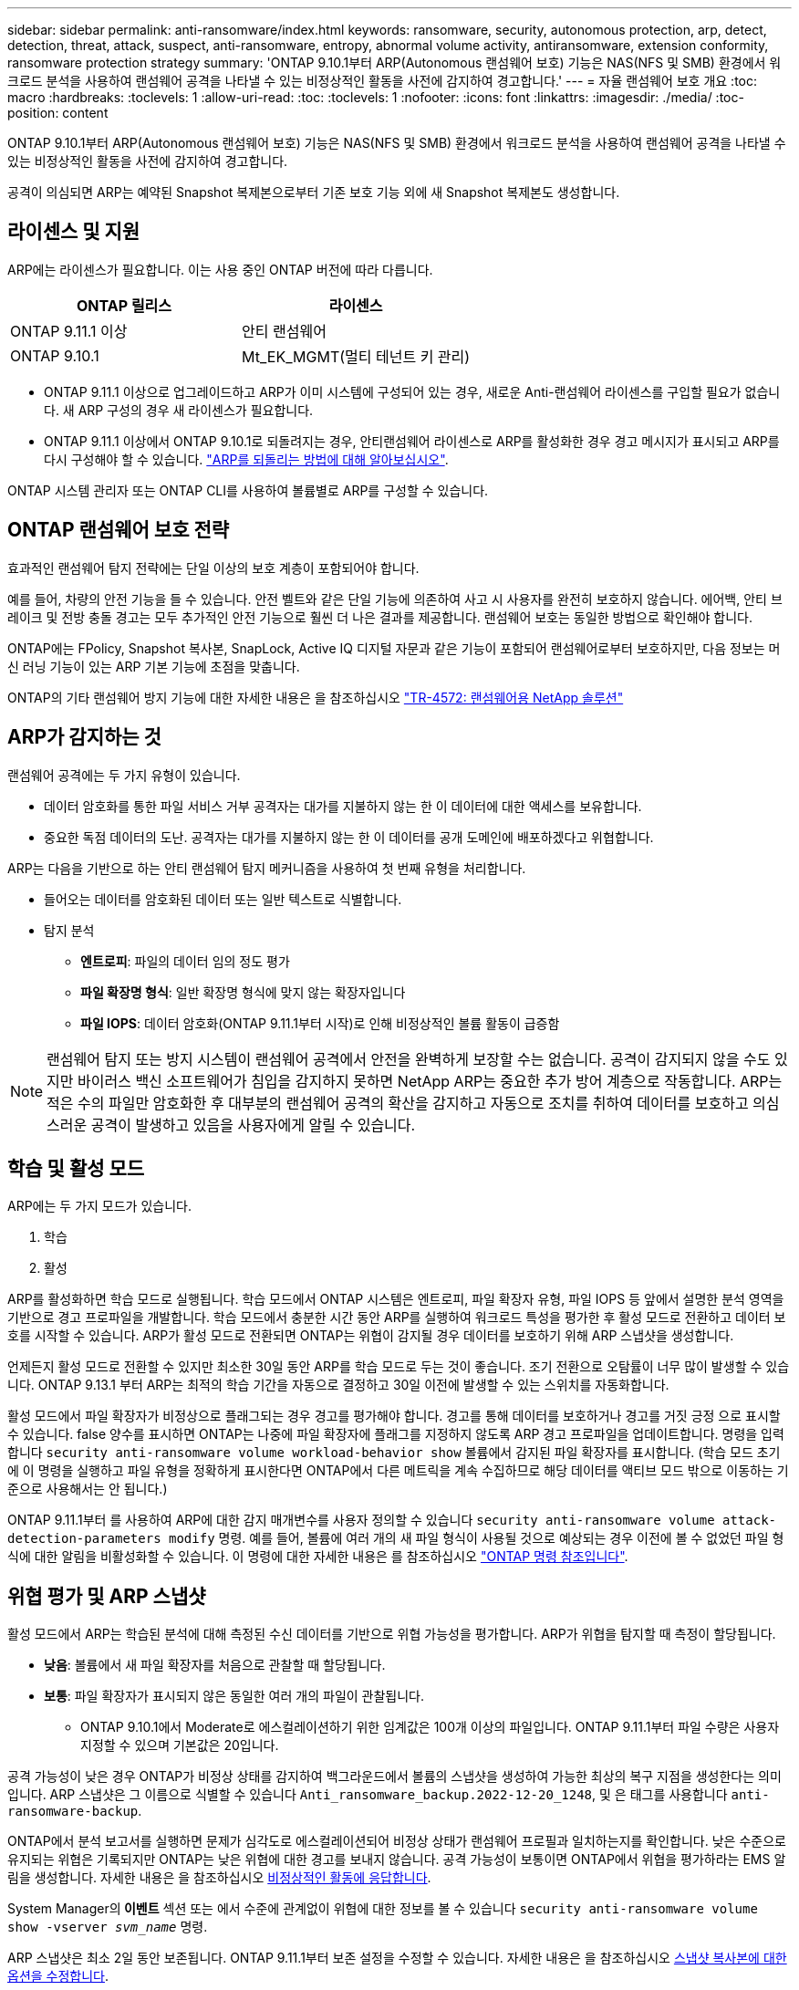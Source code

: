 ---
sidebar: sidebar 
permalink: anti-ransomware/index.html 
keywords: ransomware, security, autonomous protection, arp, detect, detection, threat, attack, suspect, anti-ransomware, entropy, abnormal volume activity, antiransomware, extension conformity, ransomware protection strategy 
summary: 'ONTAP 9.10.1부터 ARP(Autonomous 랜섬웨어 보호) 기능은 NAS(NFS 및 SMB) 환경에서 워크로드 분석을 사용하여 랜섬웨어 공격을 나타낼 수 있는 비정상적인 활동을 사전에 감지하여 경고합니다.' 
---
= 자율 랜섬웨어 보호 개요
:toc: macro
:hardbreaks:
:toclevels: 1
:allow-uri-read: 
:toc: 
:toclevels: 1
:nofooter: 
:icons: font
:linkattrs: 
:imagesdir: ./media/
:toc-position: content


[role="lead"]
ONTAP 9.10.1부터 ARP(Autonomous 랜섬웨어 보호) 기능은 NAS(NFS 및 SMB) 환경에서 워크로드 분석을 사용하여 랜섬웨어 공격을 나타낼 수 있는 비정상적인 활동을 사전에 감지하여 경고합니다.

공격이 의심되면 ARP는 예약된 Snapshot 복제본으로부터 기존 보호 기능 외에 새 Snapshot 복제본도 생성합니다.



== 라이센스 및 지원

ARP에는 라이센스가 필요합니다. 이는 사용 중인 ONTAP 버전에 따라 다릅니다.

[cols="2*"]
|===
| ONTAP 릴리스 | 라이센스 


 a| 
ONTAP 9.11.1 이상
 a| 
안티 랜섬웨어



 a| 
ONTAP 9.10.1
 a| 
Mt_EK_MGMT(멀티 테넌트 키 관리)

|===
* ONTAP 9.11.1 이상으로 업그레이드하고 ARP가 이미 시스템에 구성되어 있는 경우, 새로운 Anti-랜섬웨어 라이센스를 구입할 필요가 없습니다. 새 ARP 구성의 경우 새 라이센스가 필요합니다.
* ONTAP 9.11.1 이상에서 ONTAP 9.10.1로 되돌려지는 경우, 안티랜섬웨어 라이센스로 ARP를 활성화한 경우 경고 메시지가 표시되고 ARP를 다시 구성해야 할 수 있습니다. link:../revert/anti-ransomware-license-task.html["ARP를 되돌리는 방법에 대해 알아보십시오"].


ONTAP 시스템 관리자 또는 ONTAP CLI를 사용하여 볼륨별로 ARP를 구성할 수 있습니다.



== ONTAP 랜섬웨어 보호 전략

효과적인 랜섬웨어 탐지 전략에는 단일 이상의 보호 계층이 포함되어야 합니다.

예를 들어, 차량의 안전 기능을 들 수 있습니다. 안전 벨트와 같은 단일 기능에 의존하여 사고 시 사용자를 완전히 보호하지 않습니다. 에어백, 안티 브레이크 및 전방 충돌 경고는 모두 추가적인 안전 기능으로 훨씬 더 나은 결과를 제공합니다. 랜섬웨어 보호는 동일한 방법으로 확인해야 합니다.

ONTAP에는 FPolicy, Snapshot 복사본, SnapLock, Active IQ 디지털 자문과 같은 기능이 포함되어 랜섬웨어로부터 보호하지만, 다음 정보는 머신 러닝 기능이 있는 ARP 기본 기능에 초점을 맞춥니다.

ONTAP의 기타 랜섬웨어 방지 기능에 대한 자세한 내용은 을 참조하십시오 link:https://www.netapp.com/media/7334-tr4572.pdf["TR-4572: 랜섬웨어용 NetApp 솔루션"^]



== ARP가 감지하는 것

랜섬웨어 공격에는 두 가지 유형이 있습니다.

* 데이터 암호화를 통한 파일 서비스 거부 공격자는 대가를 지불하지 않는 한 이 데이터에 대한 액세스를 보유합니다.
* 중요한 독점 데이터의 도난. 공격자는 대가를 지불하지 않는 한 이 데이터를 공개 도메인에 배포하겠다고 위협합니다.


ARP는 다음을 기반으로 하는 안티 랜섬웨어 탐지 메커니즘을 사용하여 첫 번째 유형을 처리합니다.

* 들어오는 데이터를 암호화된 데이터 또는 일반 텍스트로 식별합니다.
* 탐지 분석
+
** ** 엔트로피**: 파일의 데이터 임의 정도 평가
** ** 파일 확장명 형식**: 일반 확장명 형식에 맞지 않는 확장자입니다
** ** 파일 IOPS**: 데이터 암호화(ONTAP 9.11.1부터 시작)로 인해 비정상적인 볼륨 활동이 급증함





NOTE: 랜섬웨어 탐지 또는 방지 시스템이 랜섬웨어 공격에서 안전을 완벽하게 보장할 수는 없습니다. 공격이 감지되지 않을 수도 있지만 바이러스 백신 소프트웨어가 침입을 감지하지 못하면 NetApp ARP는 중요한 추가 방어 계층으로 작동합니다. ARP는 적은 수의 파일만 암호화한 후 대부분의 랜섬웨어 공격의 확산을 감지하고 자동으로 조치를 취하여 데이터를 보호하고 의심스러운 공격이 발생하고 있음을 사용자에게 알릴 수 있습니다.



== 학습 및 활성 모드

ARP에는 두 가지 모드가 있습니다.

. 학습
. 활성


ARP를 활성화하면 학습 모드로 실행됩니다. 학습 모드에서 ONTAP 시스템은 엔트로피, 파일 확장자 유형, 파일 IOPS 등 앞에서 설명한 분석 영역을 기반으로 경고 프로파일을 개발합니다. 학습 모드에서 충분한 시간 동안 ARP를 실행하여 워크로드 특성을 평가한 후 활성 모드로 전환하고 데이터 보호를 시작할 수 있습니다. ARP가 활성 모드로 전환되면 ONTAP는 위협이 감지될 경우 데이터를 보호하기 위해 ARP 스냅샷을 생성합니다.

언제든지 활성 모드로 전환할 수 있지만 최소한 30일 동안 ARP를 학습 모드로 두는 것이 좋습니다. 조기 전환으로 오탐률이 너무 많이 발생할 수 있습니다. ONTAP 9.13.1 부터 ARP는 최적의 학습 기간을 자동으로 결정하고 30일 이전에 발생할 수 있는 스위치를 자동화합니다.

활성 모드에서 파일 확장자가 비정상으로 플래그되는 경우 경고를 평가해야 합니다. 경고를 통해 데이터를 보호하거나 경고를 거짓 긍정 으로 표시할 수 있습니다. false 양수를 표시하면 ONTAP는 나중에 파일 확장자에 플래그를 지정하지 않도록 ARP 경고 프로파일을 업데이트합니다. 명령을 입력합니다 `security anti-ransomware volume workload-behavior show` 볼륨에서 감지된 파일 확장자를 표시합니다. (학습 모드 초기에 이 명령을 실행하고 파일 유형을 정확하게 표시한다면 ONTAP에서 다른 메트릭을 계속 수집하므로 해당 데이터를 액티브 모드 밖으로 이동하는 기준으로 사용해서는 안 됩니다.)

ONTAP 9.11.1부터 를 사용하여 ARP에 대한 감지 매개변수를 사용자 정의할 수 있습니다 `security anti-ransomware volume attack-detection-parameters modify` 명령. 예를 들어, 볼륨에 여러 개의 새 파일 형식이 사용될 것으로 예상되는 경우 이전에 볼 수 없었던 파일 형식에 대한 알림을 비활성화할 수 있습니다. 이 명령에 대한 자세한 내용은 를 참조하십시오 link:https://docs.netapp.com/us-en/ontap-cli-9131/security-anti-ransomware-volume-attack-detection-parameters-modify.html["ONTAP 명령 참조입니다"^].



== 위협 평가 및 ARP 스냅샷

활성 모드에서 ARP는 학습된 분석에 대해 측정된 수신 데이터를 기반으로 위협 가능성을 평가합니다. ARP가 위협을 탐지할 때 측정이 할당됩니다.

* ** 낮음**: 볼륨에서 새 파일 확장자를 처음으로 관찰할 때 할당됩니다.
* ** 보통**: 파일 확장자가 표시되지 않은 동일한 여러 개의 파일이 관찰됩니다.
+
** ONTAP 9.10.1에서 Moderate로 에스컬레이션하기 위한 임계값은 100개 이상의 파일입니다. ONTAP 9.11.1부터 파일 수량은 사용자 지정할 수 있으며 기본값은 20입니다.




공격 가능성이 낮은 경우 ONTAP가 비정상 상태를 감지하여 백그라운드에서 볼륨의 스냅샷을 생성하여 가능한 최상의 복구 지점을 생성한다는 의미입니다. ARP 스냅샷은 그 이름으로 식별할 수 있습니다 `Anti_ransomware_backup.2022-12-20_1248`, 및 은 태그를 사용합니다 `anti-ransomware-backup`.

ONTAP에서 분석 보고서를 실행하면 문제가 심각도로 에스컬레이션되어 비정상 상태가 랜섬웨어 프로필과 일치하는지를 확인합니다. 낮은 수준으로 유지되는 위협은 기록되지만 ONTAP는 낮은 위협에 대한 경고를 보내지 않습니다. 공격 가능성이 보통이면 ONTAP에서 위협을 평가하라는 EMS 알림을 생성합니다. 자세한 내용은 을 참조하십시오 xref:respond-abnormal-task.html[비정상적인 활동에 응답합니다].

System Manager의** 이벤트** 섹션 또는 에서 수준에 관계없이 위협에 대한 정보를 볼 수 있습니다 `security anti-ransomware volume show -vserver _svm_name_` 명령.

ARP 스냅샷은 최소 2일 동안 보존됩니다. ONTAP 9.11.1부터 보존 설정을 수정할 수 있습니다. 자세한 내용은 을 참조하십시오 xref:modify-automatic-shapshot-options-task.html[스냅샷 복사본에 대한 옵션을 수정합니다].



== 랜섬웨어 공격 후 ONTAP에서 데이터를 복구하는 방법

공격이 의심되면 해당 시점에 시스템에서 볼륨 Snapshot 복사본을 생성한 후 해당 복사본을 잠급니다. 나중에 공격이 확인되면 볼륨을 이 스냅샷으로 복원하여 데이터 손실을 최소화할 수 있습니다.

잠긴 스냅샷 복사본은 일반적인 방법으로 삭제할 수 없습니다. 그러나 나중에 이 공격을 가양성 공격으로 표시하기로 결정하면 잠긴 복사본이 삭제됩니다.

영향을 받는 파일과 공격 시간을 알고 있으면 전체 볼륨을 스냅샷 중 하나로 되돌리는 대신 다양한 Snapshot 복제본에서 영향을 받는 파일을 선택적으로 복구할 수 있습니다.

ARP는 검증된 ONTAP 데이터 보호 및 재해 복구 기술을 기반으로 구축되며, 랜섬웨어 공격에 대응합니다. 데이터 복구에 대한 자세한 내용은 다음 항목을 참조하십시오.

* link:../task_dp_recover_snapshot.html["Snapshot 복사본에서 복구(System Manager)"]
* link:../data-protection/restore-contents-volume-snapshot-task.html["스냅샷 복사본에서 파일 복원(CLI)"]
* link:https://www.netapp.com/blog/smart-ransomware-recovery["스마트 랜섬웨어 복구"^]

